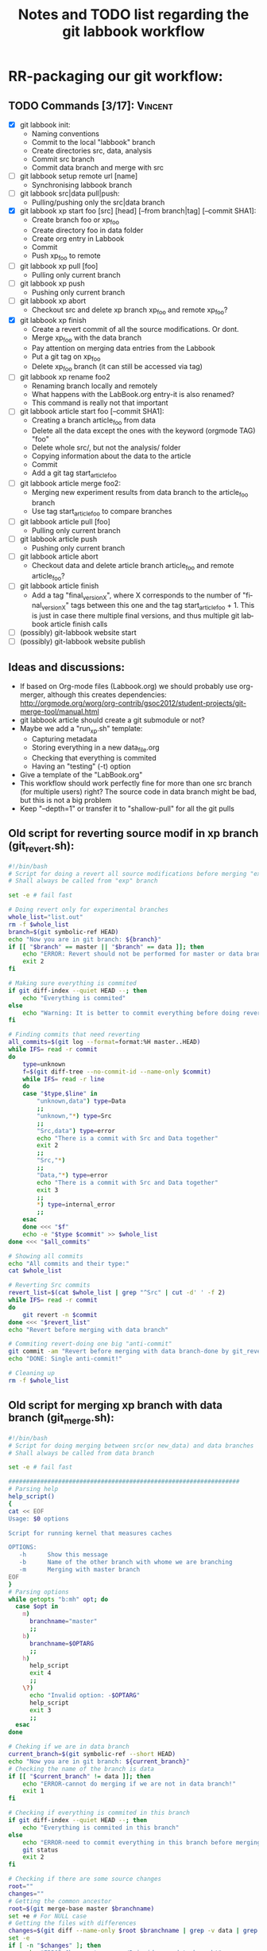 # -*- coding: utf-8 -*-
#+STARTUP: overview indent inlineimages logdrawer
#+TITLE:       Notes and TODO list regarding the git labbook workflow
#+LANGUAGE:    en
#+TAGS: Arnaud(A) Luka(L) Vincent(V)

* RR-packaging our git workflow:
** TODO Commands [3/17]:                                           :Vincent:
   - [X] git labbook init:
     + Naming conventions
     + Commit to the local "labbook" branch
     + Create directories src, data, analysis
     + Commit src branch
     + Commit data branch and merge with src
   - [ ] git labbook setup remote url [name]
     + Synchronising labbook branch
   - [ ] git labbook src|data pull|push:
     + Pulling/pushing only the src|data branch

   - [X] git labbook xp start foo [src] [head] [--from branch|tag] [--commit SHA1]:
     + Create branch foo or xp_foo
     + Create directory foo in data folder
     + Create org entry in Labbook
     + Commit
     + Push xp_foo to remote
   - [ ] git labbook xp pull [foo]
     + Pulling only current branch
   - [ ] git labbook xp push
     + Pushing only current branch
   - [ ] git labbook xp abort
     + Checkout src and delete xp branch xp_foo and remote xp_foo?
   - [X] git labbook xp finish
     + Create a revert commit of all the source modifications. Or dont.
     + Merge xp_foo with the data branch
     + Pay attention on merging data entries from the Labbook
     + Put a git tag on xp_foo
     + Delete xp_foo branch (it can still be accessed via tag)
   - [ ] git labbook xp rename foo2
     + Renaming branch locally and remotely 
     + What happens with the LabBook.org entry-it is also renamed?
     + This command is really not that important

   - [ ] git labbook article start foo [--commit SHA1]:
     + Creating a branch article_foo from data
     + Delete all the data except the ones with the keyword (orgmode TAG) "foo"
     + Delete whole src/, but not the analysis/ folder
     + Copying information about the data to the article
     + Commit
     + Add a git tag start_article_foo
   - [ ] git labbook article merge foo2:
     + Merging new experiment results from data branch to the article_foo branch
     + Use tag start_article_foo to compare branches
   - [ ] git labbook article pull [foo]
     + Pulling only current branch
   - [ ] git labbook article push
     + Pushing only current branch
   - [ ] git labbook article abort
     + Checkout data and delete article branch article_foo and remote article_foo?
   - [ ] git labbook article finish
     + Add a tag "final_version_X", where X corresponds to the number of "final_version_X" tags between this one and the tag start_article_foo + 1. This is just in case there multiple final versions, and thus multiple git labbook article finish calls

   - [ ] (possibly) git-labbook website start
   - [ ] (possibly) git-labbook website publish

** Ideas and discussions:
  - If based on Org-mode files (Labbook.org) we should probably use org-merger, although this creates dependencies: http://orgmode.org/worg/org-contrib/gsoc2012/student-projects/git-merge-tool/manual.html
  - git labbook article should create a git submodule or not?
  - Maybe we add a "run_xp.sh" template:
    + Capturing metadata
    + Storing everything in a new data_file.org
    + Checking that everything is commited
    + Having an "testing" (-t) option
  - Give a template of the "LabBook.org"
  - This workflow should work perfectly fine for more than one src branch (for multiple users) right? The source code in data branch might be bad, but this is not a big problem
  - Keep "--depth=1" or transfer it to "shallow-pull" for all the git pulls

** Old script for reverting source modif in xp branch (git_revert.sh):
#+BEGIN_SRC sh
#!/bin/bash
# Script for doing a revert all source modifications before merging "exp" branch with main "data" branch
# Shall always be called from "exp" branch

set -e # fail fast

# Doing revert only for experimental branches
whole_list="list.out"
rm -f $whole_list
branch=$(git symbolic-ref HEAD)
echo "Now you are in git branch: ${branch}"
if [[ "$branch" == master || "$branch" == data ]]; then
    echo "ERROR: Revert should not be performed for master or data branch!"
    exit 2
fi

# Making sure everything is commited
if git diff-index --quiet HEAD --; then
    echo "Everything is commited"
else
    echo "Warning: It is better to commit everything before doing revert!"
fi

# Finding commits that need reverting
all_commits=$(git log --format=format:%H master..HEAD)
while IFS= read -r commit
do
    type=unknown
    f=$(git diff-tree --no-commit-id --name-only $commit)
    while IFS= read -r line 
    do
	case "$type,$line" in
	    "unknown,data") type=Data
		;;
	    "unknown,"*) type=Src
		;;
	    "Src,data") type=error
		echo "There is a commit with Src and Data together"
		exit 2
		;;
	    "Src,"*)
		;;
	    "Data,"*) type=error
		echo "There is a commit with Src and Data together"
		exit 3
		;;
	    *) type=internal_error
		;;
	esac
    done <<< "$f"
    echo -e "$type $commit" >> $whole_list
done <<< "$all_commits"

# Showing all commits
echo "All commits and their type:"
cat $whole_list

# Reverting Src commits
revert_list=$(cat $whole_list | grep "^Src" | cut -d' ' -f 2)
while IFS= read -r commit
do
    git revert -n $commit
done <<< "$revert_list"
echo "Revert before merging with data branch"

# Commiting revert-doing one big "anti-commit"
git commit -am "Revert before merging with data branch-done by git_revert.sh"
echo "DONE: Single anti-commit!"

# Cleaning up
rm -f $whole_list
#+END_SRC
** Old script for merging xp branch with data branch (git_merge.sh):
#+BEGIN_SRC sh
#!/bin/bash
# Script for doing merging between src(or new_data) and data branches
# Shall always be called from data branch

set -e # fail fast

#################################################################
# Parsing help
help_script()
{
cat << EOF
Usage: $0 options

Script for running kernel that measures caches

OPTIONS:
   -h      Show this message
   -b      Name of the other branch with whome we are branching
   -m      Merging with master branch
EOF
}
# Parsing options
while getopts "b:mh" opt; do
  case $opt in
    m)
      branchname="master"
      ;;
    b)
      branchname=$OPTARG
      ;;
    h)
      help_script
      exit 4
      ;;
    \?)
      echo "Invalid option: -$OPTARG"
      help_script
      exit 3
      ;;
  esac
done

# Cheking if we are in data branch
current_branch=$(git symbolic-ref --short HEAD)
echo "Now you are in git branch: ${current_branch}"
# Checking the name of the branch is data
if [[ "$current_branch" != data ]]; then
    echo "ERROR-cannot do merging if we are not in data branch!"
    exit 1
fi

# Checking if everything is commited in this branch
if git diff-index --quiet HEAD --; then
    echo "Everything is commited in this branch"
else
    echo "ERROR-need to commit everything in this branch before merging!"
    git status
    exit 2
fi

# Checking if there are some source changes
root=""
changes=""
# Getting the common ancestor
root=$(git merge-base master $branchname)
set +e # For NULL case
# Getting the files with differences
changes=$(git diff --name-only $root $branchname | grep -v data | grep -v LabBook | grep -v .starpu)
set -e
if [ -n "$changes" ]; then
    echo "ERROR-Changes to source/R inside new data branch!"
    echo $changes
    echo "Do the revert of source/R changes inside ${branchname}"
    exit 3
fi

# Finally merging
git merge $branchname -s recursive -Xours -m "Merging with $branchname branch"

echo "MERGING IS DONE SUCCESSFULLY!"

#+END_SRC
** Old script for create an article branch (write_paper.sh):
#+BEGIN_SRC sh
#!/bin/bash 
# Script for creating a new article branch with only necessary data

set -e # fail fast

help_script()
{
cat << EOF
Usage: $0 article_name

Don't forget to add input name as a parameter 1

# Script for creating a new article branch with only necessary data
OPTIONS:

   -h      Show this message
EOF
}
while getopts "h" opt; do
  case $opt in
    h)
      help_script
      exit 4
      ;;
    \?)
      echo "Invalid option: -$OPTARG"
      help_script
      exit 3
      ;;
  esac
done
if [[ $# != 1 ]]; then
    echo "Error!"
    help_script
    exit 2
fi

# Name of the .org tag and future branch
name=$1
branch_name="article$name"
article_name="articles/${name}_article.org"
labbook="LabBook.org"
art_template="articles/article_template.org"
emacs_template="articles/emacs_article_setup.org"
echo "Creating a new branch for writing $branch_name article.."

# Making sure everything is commited
if git diff-index --quiet HEAD --; then
    echo "Everything is commited"
else
    echo "Error: It is better to commit everything before creating a new branch"
    exit 3
fi

# Create and move to new branch
git branch $branch_name
git checkout $branch_name

# Delete source code
git rm -r --cached src/*

# Find only necessary (useful) data folders
git rm -r --cached data/*
folders=$(grep $name: $labbook | cut -d\  -f 2)
while IFS= read -r f
do
    git add data/$f
done <<< "$folders"
echo "Removed unnecessary src and data files"

# Commit the branch changes
git commit -am "Creating a new branch for writing $branch_name article"

# Wait for this part to finish before continuing
wait

# Adding a git tag for the beginning of the branch
git tag -a start_$branch_name -m 'Place in data branch from the new branch for the article is started'

# Copying the article template in $labbook
cat $art_template > $article_name

# Copying information about the data to the article
echo "* Data               :noexport:" >> $article_name
while IFS= read -r f
do
    sed -n "/^\*\* $f/,/^\*\*\s/p" $labbook | head -n -1 >> $article_name
done <<< "$folders"

# Copying Emacs setup 
cat $emacs_template >> $article_name

# Final commit
git add $article_name
git commit -m "Creating a template for the article"
echo "DONE"

#+END_SRC
** TODO vérifier git submodule de la tête d'une branche
- [ ] Récupérer le patch écrit
- [ ] Vérifier qu'il a été rapporté upstream
* Documentation 
** Tutorial
*** TODO Write initial org document using fake commands              :Arnaud:
*** Note on Visualization
**** Installing git-graphs and its dependancies
Stop reinventing the wheel and let's use:
http://correl.phoenixinquis.net/2015/07/12/git-graphs.html

#+begin_src sh :results output :exports both
wget https://raw.githubusercontent.com/correl/correl.github.io/master/files/git-graph.el
#+end_src

After trying to load it I realized it requires some string packages to
run properly:
#+begin_src emacs-lisp
(package-install 's)
#+end_src

#+RESULTS:

But then it can be easily loaded
#+begin_src emacs-lisp
(require 'subr-x)
(require 's)
(load-file "git-graph.el")
#+end_src

#+RESULTS:
: t

**** Playing with git-graph
Let's create a fake git (stolen from
http://correl.phoenixinquis.net/2015/07/12/git-graphs.html).

#+begin_src sh :results output :exports both
mkdir /tmp/test.git
cd /tmp/test.git
git init
touch README
git add README
git commit -m 'initial'
git commit --allow-empty -m 'first'
git checkout -b develop
git commit --allow-empty -m 'second'
git checkout -b feature-1
git commit --allow-empty -m 'feature 1'
git commit --allow-empty -m 'feature 1 again'
git checkout develop
git commit --allow-empty -m 'third'
git checkout -b feature-2
git commit --allow-empty -m 'feature 2'
git commit --allow-empty -m 'feature 2 again'
git checkout develop
git merge --no-ff feature-2
git checkout master
git merge --no-ff develop
git tag -a 1.0 -m '1.0!'
#+end_src

#+RESULTS:
#+begin_example
Dépôt Git vide initialisé dans /tmp/test.git/.git/
[master (commit racine) 14f9093] initial
 1 file changed, 0 insertions(+), 0 deletions(-)
 create mode 100644 README
[master b8a5275] first
[develop c05f56a] second
[feature-1 d16d075] feature 1
[feature-1 7503018] feature 1 again
[develop 0456b6e] third
[feature-2 0bb4696] feature 2
[feature-2 e428c23] feature 2 again
Déjà à jour !
Merge made by the 'recursive' strategy.
Déjà à jour !
Merge made by the 'recursive' strategy.
#+end_example

Now let's try to plot this
#+begin_src emacs-lisp :results value :file "output.dot"
(git-graph/to-graphviz-pretty
 "git"
 (git-graph/git-graph-head
  "/tmp/test.git"
  "master"))
#+end_src

#+RESULTS:
[[file:output.dot]]


#+begin_src sh :results output raw :exports both
dot -Tpng output.dot > img/gitviz_head.png
echo "[[file:img/gitviz_head.png]]"
#+end_src

#+RESULTS:
[[file:img/gitviz_head.png]]

**** What should be done
The previous emacs-lisp code is quite neat and the explanations on how
it works in the blog post are precious. Yet, coding in emacs-lisp is
really not my cup of tea. I would feel more comfortable in perl. :) In
particular here is what we'll need for the
- Coloring some specific nodes or branches using some regexp
- Add the labels/tags and not just the branch names
- Limiting Commits to Graph and Collapsing History (see [[http://correl.phoenixinquis.net/2015/07/12/git-graphs.html#orgheadline14][blog post]])
- Change orientation (trivial)
** Man pages
* TODO Demo
- An initial demo was done as a part of the [[https://github.com/alegrand/RR_webinars/blob/git-webinar/4_logging_and_backing_up_your_work/index.org][RR_Webinars]]
- It should be rechecked, adapted and enlarged to use all git-labbook commands

